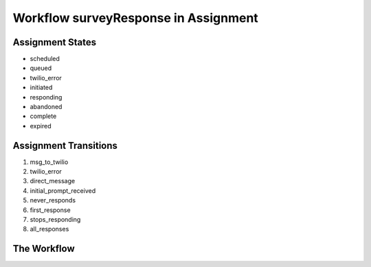 Workflow surveyResponse in Assignment
=========================================================

Assignment States
-------------------------------------

* scheduled
* queued
* twilio_error
* initiated
* responding
* abandoned
* complete
* expired

Assignment Transitions
----------------------------------------
#. msg_to_twilio
#. twilio_error
#. direct_message
#. initial_prompt_received
#. never_responds
#. first_response
#. stops_responding
#. all_responses

The Workflow
------------

.. image:: http://internetsms.org/surveyResponse.png
   :alt: Workflow surveyResponse
